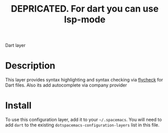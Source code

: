 #+TITLE: DEPRICATED. For dart you can use lsp-mode

Dart layer

* Table of Contents                                       :TOC_4_gh:noexport:
 - [[#description][Description]]
 - [[#install][Install]]

* Description
This layer provides syntax highlighting and syntax checking via [[http://www.flycheck.org/en/latest/languages.html#yaml][flycheck]] for Dart files.
Also its add autocomplete via company provider

* Install
To use this configuration layer, add it to your =~/.spacemacs=. You will need to
add =dart= to the existing =dotspacemacs-configuration-layers= list in this
file.
